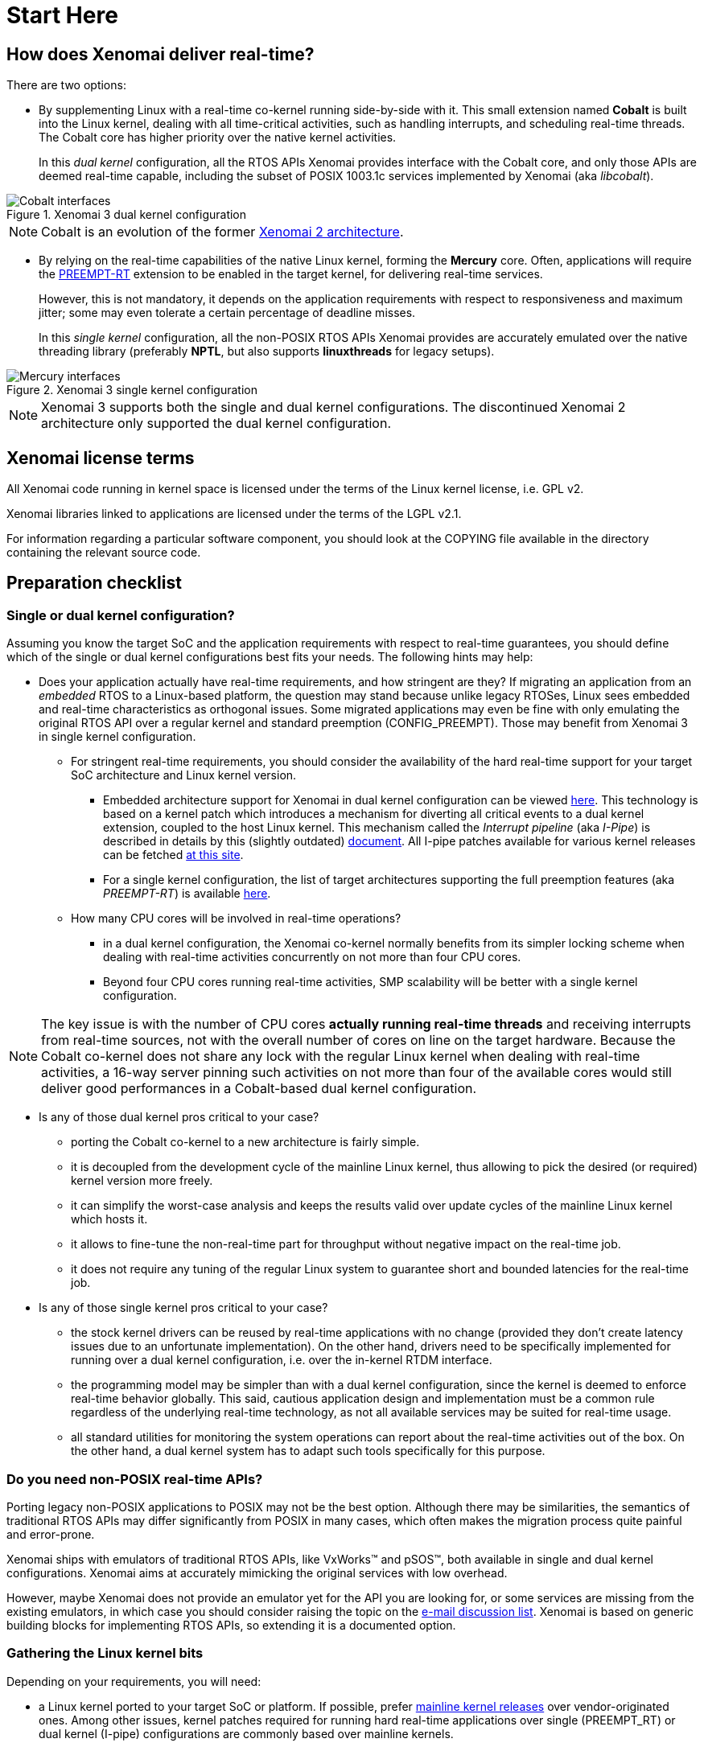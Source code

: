 Start Here
==========

How does Xenomai deliver real-time?
-----------------------------------

There are two options:

[[cobalt]]
- By supplementing Linux with a real-time co-kernel running
side-by-side with it. This small extension named *Cobalt* is
built into the Linux kernel, dealing with all time-critical
activities, such as handling interrupts, and scheduling real-time
threads. The Cobalt core has higher priority over the native kernel
activities.
+
In this _dual kernel_ configuration, all the RTOS APIs Xenomai
provides interface with the Cobalt core, and only those APIs are
deemed real-time capable, including the subset of POSIX 1003.1c
services implemented by Xenomai (aka _libcobalt_).

.Xenomai 3 dual kernel configuration
image::./figures/x3-cobalt-interfaces.png["Cobalt interfaces", align="center"]

[NOTE]
Cobalt is an evolution of the former
link:Introducing_Xenomai_3#Motivation_for_a_major_evolution[Xenomai 2 architecture].

[[mercury]]
- By relying on the real-time capabilities of the native Linux kernel,
forming the *Mercury* core. Often, applications will require the
https://www.osadl.org/Realtime-Linux.projects-realtime-linux.0.html[PREEMPT-RT]
extension to be enabled in the target kernel, for delivering real-time
services.
+
However, this is not mandatory, it depends on the application
requirements with respect to responsiveness and maximum jitter; some
may even tolerate a certain percentage of deadline misses.
+
In this _single kernel_ configuration, all the non-POSIX RTOS APIs
Xenomai provides are accurately emulated over the native threading
library (preferably *NPTL*, but also supports *linuxthreads* for
legacy setups).

.Xenomai 3 single kernel configuration
image::./figures/x3-mercury-interfaces.png["Mercury interfaces", align="center"]

[NOTE]
Xenomai 3 supports both the single and dual kernel configurations. The
discontinued Xenomai 2 architecture only supported the dual kernel
configuration.

Xenomai license terms
---------------------

All Xenomai code running in kernel space is licensed under the terms
of the Linux kernel license, i.e. GPL v2.

Xenomai libraries linked to applications are licensed under the terms
of the LGPL v2.1.

For information regarding a particular software component, you should
look at the COPYING file available in the directory containing the
relevant source code.

Preparation checklist
---------------------

Single or dual kernel configuration?
~~~~~~~~~~~~~~~~~~~~~~~~~~~~~~~~~~~~

Assuming you know the target SoC and the application requirements
with respect to real-time guarantees, you should define which of the
single or dual kernel configurations best fits your needs. The
following hints may help:

- Does your application actually have real-time requirements, and how
stringent are they? If migrating an application from an _embedded_
RTOS to a Linux-based platform, the question may stand because unlike
legacy RTOSes, Linux sees embedded and real-time characteristics as
orthogonal issues. Some migrated applications may even be fine with only
emulating the original RTOS API over a regular kernel and standard
preemption (CONFIG_PREEMPT). Those may benefit from Xenomai 3 in
single kernel configuration.
+
   * For stringent real-time requirements, you should consider the
   availability of the hard real-time support for your target SoC
   architecture and Linux kernel version.

    ** Embedded architecture support for Xenomai in dual kernel
       configuration can be viewed
       link:Embedded_Hardware[here]. This
       technology is based on a kernel patch which introduces a
       mechanism for diverting all critical events to a dual kernel
       extension, coupled to the host Linux kernel. This mechanism
       called the _Interrupt pipeline_ (aka _I-Pipe_) is described in
       details by this (slightly outdated)
       link:Life_With_Adeos[document].  All
       I-pipe patches available for various kernel releases can be
       fetched link:/downloads/ipipe/[at this site].

    ** For a single kernel configuration, the list of target
       architectures supporting the full preemption features (aka
       _PREEMPT-RT_) is available
       https://www.osadl.org/Realtime-Linux.projects-realtime-linux.0.html[here].

  * How many CPU cores will be involved in real-time operations?

    ** in a dual kernel configuration, the Xenomai co-kernel normally
       benefits from its simpler locking scheme when dealing with
       real-time activities concurrently on not more than four CPU
       cores.

    ** Beyond four CPU cores running real-time activities, SMP
       scalability will be better with a single kernel configuration.

[NOTE]
The key issue is with the number of CPU cores *actually running
real-time threads* and receiving interrupts from real-time sources,
not with the overall number of cores on line on the target
hardware. Because the Cobalt co-kernel does not share any lock with the
regular Linux kernel when dealing with real-time activities, a 16-way
server pinning such activities on not more than four of the available
cores would still deliver good performances in a Cobalt-based dual
kernel configuration.

- Is any of those dual kernel pros critical to your case?

    * porting the Cobalt co-kernel to a new architecture is fairly
      simple.

    * it is decoupled from the development cycle of the mainline
      Linux kernel, thus allowing to pick the desired (or required)
      kernel version more freely.

    * it can simplify the worst-case analysis and keeps the results
      valid over update cycles of the mainline Linux kernel which
      hosts it.

    * it allows to fine-tune the non-real-time part for throughput
      without negative impact on the real-time job.

    * it does not require any tuning of the regular Linux system to
      guarantee short and bounded latencies for the real-time job.

- Is any of those single kernel pros critical to your case?

    * the stock kernel drivers can be reused by real-time applications
      with no change (provided they don't create latency issues due to
      an unfortunate implementation). On the other hand, drivers need
      to be specifically implemented for running over a dual kernel
      configuration, i.e. over the in-kernel RTDM interface.

    * the programming model may be simpler than with a dual kernel
      configuration, since the kernel is deemed to enforce real-time
      behavior globally. This said, cautious application design and
      implementation must be a common rule regardless of the
      underlying real-time technology, as not all available services
      may be suited for real-time usage.

    * all standard utilities for monitoring the system operations can
      report about the real-time activities out of the box. On the
      other hand, a dual kernel system has to adapt such tools
      specifically for this purpose.

Do you need non-POSIX real-time APIs?
~~~~~~~~~~~~~~~~~~~~~~~~~~~~~~~~~~~~~

Porting legacy non-POSIX applications to POSIX may not be the best
option. Although there may be similarities, the semantics of
traditional RTOS APIs may differ significantly from POSIX in many
cases, which often makes the migration process quite painful and
error-prone.

Xenomai ships with emulators of traditional RTOS APIs, like
VxWorks(TM) and pSOS(TM), both available in single and dual kernel
configurations. Xenomai aims at accurately mimicking the original
services with low overhead.

However, maybe Xenomai does not provide an emulator yet for the API
you are looking for, or some services are missing from the existing
emulators, in which case you should consider raising the topic on the
link:Mailing_Lists[e-mail discussion list]. Xenomai is based on
generic building blocks for implementing RTOS APIs, so extending it is
a documented option.

Gathering the Linux kernel bits
~~~~~~~~~~~~~~~~~~~~~~~~~~~~~~~

Depending on your requirements, you will need:

- a Linux kernel ported to your target SoC or platform. If possible,
prefer ftp://ftp.kernel.org/pub/[mainline kernel releases] over
vendor-originated ones. Among other issues, kernel patches required
for running hard real-time applications over single (PREEMPT_RT) or
dual kernel (I-pipe) configurations are commonly based over mainline
kernels.

- for a dual kernel configuration, an
link:/downloads/ipipe/[_I-pipe_ patch] fitting your
target kernel. If you don't find any patch that matches exactly but
feel lucky, you may try applying a patch issued against a kernel only
differing by its sublevel release number, e.g. from 3.10.22 to
3.10.20. However, even if it applies cleanly, some extra testing is
required, and getting additional information from the
link:Mailing_Lists[e-mail discussion list] may help.

- for a single kernel configuration with hard real-time capabilities,
a https://www.kernel.org/pub/linux/kernel/projects/rt/[PREEMPT-RT
patch] matching your target kernel.

Getting the Xenomai sources
~~~~~~~~~~~~~~~~~~~~~~~~~~~

Xenomai 3 is the current architecture, aimed at supporting both the
single and dual kernel configurations.

.Accessing the development tree of Xenomai 3.x
**********************************************
git://git.xenomai.org/xenomai-3.git +
https://git.xenomai.org/xenomai-3.git +
http://git.xenomai.org/xenomai-3.git
**********************************************

[NOTE]
The Xenomai project issues a tarball for each official
link:/downloads/xenomai/stable/[stable] or
link:/downloads/xenomai/testing/[candidate] release.  However,
we recommend tracking our development and/or maintenance GIT trees, for
getting the latest fixes.

Using GIT
^^^^^^^^^

The Xenomai project uses http://git-scm.com/[GIT] for managing the
source code repositories. There is no shortage of GIT crash courses,
references, howtos, tips and comprehensive documentation available
from the Internet. For the sake of conciseness, we will only mention
two documentation hubs from which you should be able to find your way:

- http://git-scm.com/documentation[The GIT project documentation hub].
- https://git.wiki.kernel.org/index.php/GitDocumentation[The GIT documentation wiki].

In addition, let's mention a simple tutorial for bootstrapping with
GIT and day-to-day usage:

https://www.kernel.org/pub/software/scm/git/docs/gittutorial.html

Building Xenomai from sources
-----------------------------

- link:Installing_Xenomai_3_X[This document]
  contains instructions for building and installing Xenomai 3.x.

If something goes wrong
-----------------------

First and foremost, please make sure to have a look at the appropriate
troubleshooting guide, whether you are using a
link:Troubleshooting_A_Dual_Kernel_Configuration[dual]
or a
link:Troubleshooting_A_Single_Kernel_Configuration[single]
kernel configuration.

[TIP]
If running any release from the discontinued Xenomai 2 series, or a
Xenomai 3 release using the *Cobalt* real-time core, then you are
running a dual kernel configuration.  Xenomai 3 over the *Mercury*
core stands for a single kernel configuration.

If still out of luck, and if your favorite Internet search engine did
not help finding a similar/same problem already solved for another
user, then you should try raising the issue on the
link:Mailing_Lists[main e-mail discussion list].

.How to ask for help on the mailing list
*******************************************************************
To maximize your chances of receiving quick and accurate responses to
your request for help, you really want to follow
link:Asking_For_Help[these recommendations].
*******************************************************************

Embedded Linux distributions & Xenomai
--------------------------------------

- The Yocto-based http://www.denx.de/wiki/DULG/ELDK[Embedded Linux
Development Kit] (aka _ELDK_) includes pre-built GNU cross-development
tools and bootable root file systems for a variety of ARM(TM),
PowerPC(TM) and MIPS(TM) embedded target systems. It also ships with a
pre-built stable Xenomai release.

Other readings
--------------

The following books and articles describe different aspects of the
Xenomai technology:

- http://www.denx.de/en/pub/News/Xum2009AbstractsAndPresentations/Xenomai_and_Realtime_Image_Processing_Control.pdf[Image
  processing with Xenomai 2 by Xerox UK], presented at the http://www.denx.de/en/News/XenomaiUserMeeting2009[Xenomai User Meeting '09].

- http://shop.oreilly.com/product/9780596529680.do[Building Embedded
Linux Systems, Second Edition]. This book dedicates a chapter
explaining the dual kernel architecture of Xenomai 2.

- http://xenomai.org/documentation/slides/Xenomai-OSMB-2007-01.pdf[Xenomai: the
RTOS Chameleon for Linux], at Open Source Meets Business, Nürnberg,
Germany, January 2007.

- http://www.isde.uni-hannover.de/images/b/b3/ELROB_TechnicalPaper_RTS_University_of_Hannover.pdf[Semi-autonomous service robots] at the ELROB 2006.
